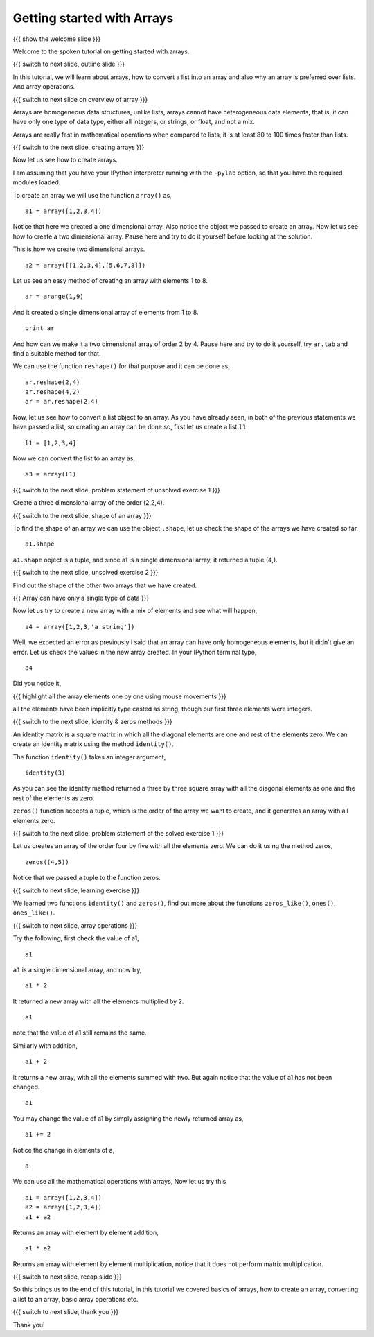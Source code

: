 .. 4.1 LO: getting started with arrays (2) [anoop] 
.. ------------------------------------------------
.. * why arrays 
..   + speed - simply say 
..   + array level operations 
.. * creating arrays 
..   + direct data 
..   + list conversion 
..   + homogeneous 
..   + builtins - identitiy, zeros, 
.. * array operations 
..   + =+ - * /= 

===========================
Getting started with Arrays
===========================

{{{ show the welcome slide }}}

Welcome to the spoken tutorial on getting started with arrays.

{{{ switch to next slide, outline slide }}}

In this tutorial, we will learn about arrays, how to convert a list
into an array and also why an array is preferred over lists. And array
operations.

{{{ switch to next slide on overview of array }}}

Arrays are homogeneous data structures, unlike lists, arrays cannot
have heterogeneous data elements, that is, it can have only one type
of data type, either all integers, or strings, or float, and not a
mix.

Arrays are really fast in mathematical operations when compared to
lists, it is at least 80 to 100 times faster than lists.

{{{ switch to the next slide, creating arrays }}}

Now let us see how to create arrays.

I am assuming that you have your IPython interpreter running with the
``-pylab`` option, so that you have the required modules loaded.

To create an array we will use the function ``array()`` as,
::

    a1 = array([1,2,3,4])

Notice that here we created a one dimensional array. Also notice the
object we passed to create an array. Now let us see how to create a
two dimensional array. Pause here and try to do it yourself before
looking at the solution.

This is how we create two dimensional arrays.
::

    a2 = array([[1,2,3,4],[5,6,7,8]])

Let us see an easy method of creating an array with elements 1 to 8.
::

    ar = arange(1,9)

And it created a single dimensional array of elements from 1 to 8.
::

    print ar

And how can we make it a two dimensional array of order 2 by 4. Pause
here and try to do it yourself, try ``ar.tab`` and find a suitable
method for that.

We can use the function ``reshape()`` for that purpose and it can be
done as,
::

    ar.reshape(2,4)
    ar.reshape(4,2)
    ar = ar.reshape(2,4)

Now, let us see how to convert a list object to an array. As you have
already seen, in both of the previous statements we have passed a
list, so creating an array can be done so, first let us create a list
``l1``
::

    l1 = [1,2,3,4]

Now we can convert the list to an array as,
::

    a3 = array(l1)


{{{ switch to the next slide, problem statement of unsolved exercise 1 }}}

Create a three dimensional array of the order (2,2,4).

{{{ switch to the next slide, shape of an array }}}

To find the shape of an array we can use the object ``.shape``, let us
check the shape of the arrays we have created so far,
::

    a1.shape

``a1.shape`` object is a tuple, and since a1 is a single dimensional
array, it returned a tuple (4,).

{{{ switch to the next slide, unsolved exercise 2 }}}

Find out the shape of the other two arrays that we have created.

{{{ Array can have only a single type of data }}}

Now let us try to create a new array with a mix of elements and see
what will happen,
::

    a4 = array([1,2,3,'a string'])

Well, we expected an error as previously I said that an array can have
only homogeneous elements, but it didn't give an error. Let us check
the values in the new array created. In your IPython terminal type,
::

    a4

Did you notice it, 

{{{ highlight all the array elements one by one using mouse 
movements }}}

all the elements have been implicitly type casted as string, though
our first three elements were integers.

{{{ switch to the next slide, identity & zeros methods }}}

An identity matrix is a square matrix in which all the diagonal
elements are one and rest of the elements zero. We can create an
identity matrix using the method ``identity()``.

The function ``identity()`` takes an integer argument,
::

    identity(3)

As you can see the identity method returned a three by three square
array with all the diagonal elements as one and the rest of the
elements as zero.

``zeros()`` function accepts a tuple, which is the order of the array
we want to create, and it generates an array with all elements zero.

{{{ switch to the next slide, problem statement of the solved exercise
1 }}}

Let us creates an array of the order four by five with all the
elements zero. We can do it using the method zeros,
::

    zeros((4,5))

Notice that we passed a tuple to the function zeros.

{{{ switch to next slide, learning exercise }}}

We learned two functions ``identity()`` and ``zeros()``, find out more
about the functions ``zeros_like()``, ``ones()``, ``ones_like()``.

{{{ switch to next slide, array operations }}}

Try the following, first check the value of a1,
::

    a1

``a1`` is a single dimensional array, and now try,
::

    a1 * 2

It returned a new array with all the elements multiplied by 2.
::

    a1

note that the value of a1 still remains the same.

Similarly with addition,
::

    a1 + 2

it returns a new array, with all the elements summed with two. But
again notice that the value of a1 has not been changed.
::

    a1

You may change the value of a1 by simply assigning the newly returned
array as,
::

    a1 += 2

Notice the change in elements of a,
::

    a

We can use all the mathematical operations with arrays, Now let us try
this
::

   a1 = array([1,2,3,4])
   a2 = array([1,2,3,4])
   a1 + a2

Returns an array with element by element addition,
::

    a1 * a2

Returns an array with element by element multiplication, notice that
it does not perform matrix multiplication.

{{{ switch to next slide, recap slide }}}

So this brings us to the end of this tutorial, in this tutorial we
covered basics of arrays, how to create an array, converting a list to
an array, basic array operations etc.

{{{ switch to next slide, thank you }}}

Thank you!

..  Author: Anoop Jacob Thomas <anoop@fossee.in>
    Reviewer 1:
    Reviewer 2:
    External reviewer:
